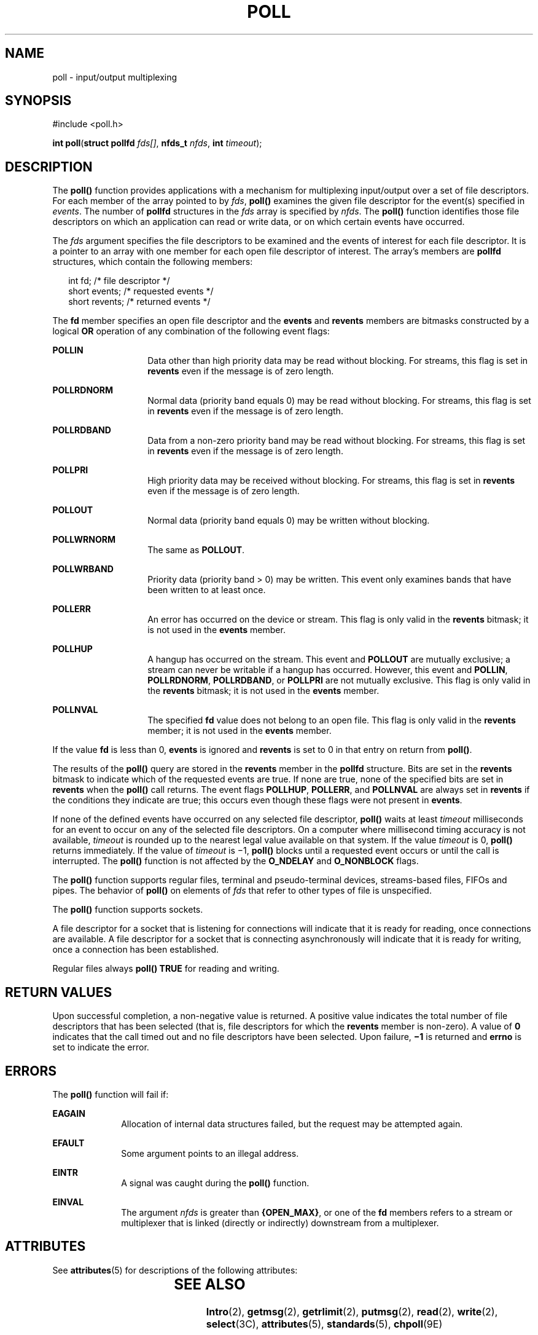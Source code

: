 '\" te
.\"  Copyright 1989 AT&T  Copyright (c) 2001, Sun Microsystems, Inc.  All Rights Reserved  Portions Copyright (c) 1992, X/Open Company Limited  All Rights Reserved
.\" Sun Microsystems, Inc. gratefully acknowledges The Open Group for permission to reproduce portions of its copyrighted documentation. Original documentation from The Open Group can be obtained online at
.\" http://www.opengroup.org/bookstore/.
.\" The Institute of Electrical and Electronics Engineers and The Open Group, have given us permission to reprint portions of their documentation. In the following statement, the phrase "this text" refers to portions of the system documentation. Portions of this text are reprinted and reproduced in electronic form in the Sun OS Reference Manual, from IEEE Std 1003.1, 2004 Edition, Standard for Information Technology -- Portable Operating System Interface (POSIX), The Open Group Base Specifications Issue 6, Copyright (C) 2001-2004 by the Institute of Electrical and Electronics Engineers, Inc and The Open Group. In the event of any discrepancy between these versions and the original IEEE and The Open Group Standard, the original IEEE and The Open Group Standard is the referee document. The original Standard can be obtained online at http://www.opengroup.org/unix/online.html.
.\"  This notice shall appear on any product containing this material.
.\" The contents of this file are subject to the terms of the Common Development and Distribution License (the "License").  You may not use this file except in compliance with the License.
.\" You can obtain a copy of the license at usr/src/OPENSOLARIS.LICENSE or http://www.opensolaris.org/os/licensing.  See the License for the specific language governing permissions and limitations under the License.
.\" When distributing Covered Code, include this CDDL HEADER in each file and include the License file at usr/src/OPENSOLARIS.LICENSE.  If applicable, add the following below this CDDL HEADER, with the fields enclosed by brackets "[]" replaced with your own identifying information: Portions Copyright [yyyy] [name of copyright owner]
.TH POLL 2 "Aug 23, 2001"
.SH NAME
poll \- input/output multiplexing
.SH SYNOPSIS
.LP
.nf
#include <poll.h>

\fBint\fR \fBpoll\fR(\fBstruct pollfd\fR \fIfds[]\fR, \fBnfds_t\fR \fInfds\fR, \fBint\fR \fItimeout\fR);
.fi

.SH DESCRIPTION
.sp
.LP
The \fBpoll()\fR function provides applications with a mechanism for
multiplexing input/output over a set of file descriptors.  For each member of
the array pointed to by \fIfds\fR, \fBpoll()\fR examines the given file
descriptor for the event(s) specified in \fIevents\fR. The number of
\fBpollfd\fR structures in the \fIfds\fR array is specified by \fInfds\fR. The
\fBpoll()\fR function identifies those file descriptors on which an application
can read or write data, or on which certain events have occurred.
.sp
.LP
The \fIfds\fR argument specifies the file descriptors to be examined and the
events of interest for each file descriptor.  It is a pointer to an array with
one member for each open file descriptor of interest.  The array's members are
\fBpollfd\fR structures, which contain the following members:
.sp
.in +2
.nf
int     fd;        /* file descriptor */
short   events;    /* requested events */
short   revents;   /* returned events */
.fi
.in -2

.sp
.LP
The \fBfd\fR member specifies an open file descriptor and the \fBevents\fR and
\fBrevents\fR members are bitmasks constructed by a logical \fBOR\fR operation
of any combination of the following event flags:
.sp
.ne 2
.na
\fB\fBPOLLIN\fR\fR
.ad
.RS 14n
Data other than high priority data may be read without blocking. For streams,
this flag is set in \fBrevents\fR even if the message is of zero length.
.RE

.sp
.ne 2
.na
\fB\fBPOLLRDNORM\fR\fR
.ad
.RS 14n
Normal data (priority band equals 0) may be read without blocking. For streams,
this flag is set in \fBrevents\fR even if the message is of zero length.
.RE

.sp
.ne 2
.na
\fB\fBPOLLRDBAND\fR\fR
.ad
.RS 14n
Data from a non-zero priority band may be read without blocking. For streams,
this flag is set in \fBrevents\fR even if the message is of zero length.
.RE

.sp
.ne 2
.na
\fB\fBPOLLPRI\fR\fR
.ad
.RS 14n
High priority data may be received without blocking. For streams, this flag is
set in \fBrevents\fR even if the message is of zero length.
.RE

.sp
.ne 2
.na
\fB\fBPOLLOUT\fR\fR
.ad
.RS 14n
Normal data (priority band equals 0) may be written without blocking.
.RE

.sp
.ne 2
.na
\fB\fBPOLLWRNORM\fR\fR
.ad
.RS 14n
The same as  \fBPOLLOUT\fR.
.RE

.sp
.ne 2
.na
\fB\fBPOLLWRBAND\fR\fR
.ad
.RS 14n
Priority data (priority band > 0) may be written.  This event only examines
bands that have been written to at least once.
.RE

.sp
.ne 2
.na
\fB\fBPOLLERR\fR\fR
.ad
.RS 14n
An error has occurred on the device or stream.  This flag is only valid in the
\fBrevents\fR bitmask; it is not used in the \fBevents\fR member.
.RE

.sp
.ne 2
.na
\fB\fBPOLLHUP\fR\fR
.ad
.RS 14n
A hangup has occurred on the stream. This event and  \fBPOLLOUT\fR are mutually
exclusive; a stream can never be writable if a hangup has occurred. However,
this event and  \fBPOLLIN\fR, \fBPOLLRDNORM\fR, \fBPOLLRDBAND\fR, or
\fBPOLLPRI\fR are not mutually exclusive. This flag is only valid in the
\fBrevents\fR bitmask; it is not used in the \fBevents\fR member.
.RE

.sp
.ne 2
.na
\fB\fBPOLLNVAL\fR\fR
.ad
.RS 14n
The specified \fBfd\fR value does not belong to an open file. This flag is only
valid in the \fBrevents\fR member; it is not used in the \fBevents\fR member.
.RE

.sp
.LP
If the value \fBfd\fR is less than 0, \fBevents\fR is ignored and \fBrevents\fR
is set to 0 in that entry on return from  \fBpoll()\fR.
.sp
.LP
The results of the \fBpoll()\fR query are stored in the \fBrevents\fR member in
the \fBpollfd\fR structure. Bits are set in the \fBrevents\fR bitmask to
indicate which of the requested events are true. If none are true, none of the
specified bits are set in \fBrevents\fR when the \fBpoll()\fR call returns. The
event flags  \fBPOLLHUP\fR, \fBPOLLERR\fR, and  \fBPOLLNVAL\fR are always  set
in \fBrevents\fR if the conditions they indicate are true; this occurs even
though these flags were not present in \fBevents\fR.
.sp
.LP
If none of the defined events have occurred on any selected file descriptor,
\fBpoll()\fR waits at least \fItimeout\fR milliseconds for an event to occur on
any of the selected file descriptors. On a computer where millisecond timing
accuracy is not available, \fItimeout\fR is rounded up to the nearest legal
value available on that system. If the value \fItimeout\fR is 0, \fBpoll()\fR
returns immediately. If the value of \fItimeout\fR is  \(mi1, \fBpoll()\fR
blocks until a requested event occurs or until the call is interrupted.  The
\fBpoll()\fR function is not affected by the \fBO_NDELAY\fR and
\fBO_NONBLOCK\fR flags.
.sp
.LP
The \fBpoll()\fR function supports regular files, terminal and pseudo-terminal
devices, streams-based files, FIFOs and pipes.  The behavior of \fBpoll()\fR on
elements of \fIfds\fR that refer to other types of file is unspecified.
.sp
.LP
The \fBpoll()\fR function supports sockets.
.sp
.LP
A file descriptor for a socket that is listening for connections will indicate
that it is ready for reading, once connections are available.  A file
descriptor for a socket that is connecting asynchronously will indicate that it
is ready for writing, once a connection has been established.
.sp
.LP
Regular files always \fBpoll()\fR \fBTRUE\fR for reading and writing.
.SH RETURN VALUES
.sp
.LP
Upon successful completion, a non-negative value is returned. A positive value
indicates the total number of file descriptors that has been selected (that is,
file descriptors for which the \fBrevents\fR member is non-zero). A value of
\fB0\fR indicates that the call timed out and no file descriptors have been
selected. Upon failure, \fB\(mi1\fR is returned and \fBerrno\fR is set to
indicate the error.
.SH ERRORS
.sp
.LP
The \fBpoll()\fR function will fail if:
.sp
.ne 2
.na
\fB\fBEAGAIN\fR\fR
.ad
.RS 10n
Allocation of internal data structures failed, but the request may be attempted
again.
.RE

.sp
.ne 2
.na
\fB\fBEFAULT\fR\fR
.ad
.RS 10n
Some argument points to an illegal address.
.RE

.sp
.ne 2
.na
\fB\fBEINTR\fR\fR
.ad
.RS 10n
A signal was caught during the \fBpoll()\fR function.
.RE

.sp
.ne 2
.na
\fB\fBEINVAL\fR\fR
.ad
.RS 10n
The argument \fInfds\fR is greater than \fB{OPEN_MAX}\fR, or one of the
\fBfd\fR members refers to a stream or multiplexer that is linked (directly or
indirectly) downstream from a multiplexer.
.RE

.SH ATTRIBUTES
.sp
.LP
See \fBattributes\fR(5) for descriptions of the following attributes:
.sp

.sp
.TS
box;
c | c
l | l .
ATTRIBUTE TYPE	ATTRIBUTE VALUE
_
Interface Stability	Standard
.TE

.SH SEE ALSO
.sp
.LP
\fBIntro\fR(2), \fBgetmsg\fR(2), \fBgetrlimit\fR(2), \fBputmsg\fR(2),
\fBread\fR(2), \fBwrite\fR(2), \fBselect\fR(3C), \fBattributes\fR(5),
\fBstandards\fR(5), \fBchpoll\fR(9E)
.sp
.LP
\fISTREAMS Programming Guide\fR
.SH NOTES
.sp
.LP
Non-STREAMS drivers use  \fBchpoll\fR(9E) to implement  \fBpoll()\fR on these
devices.

